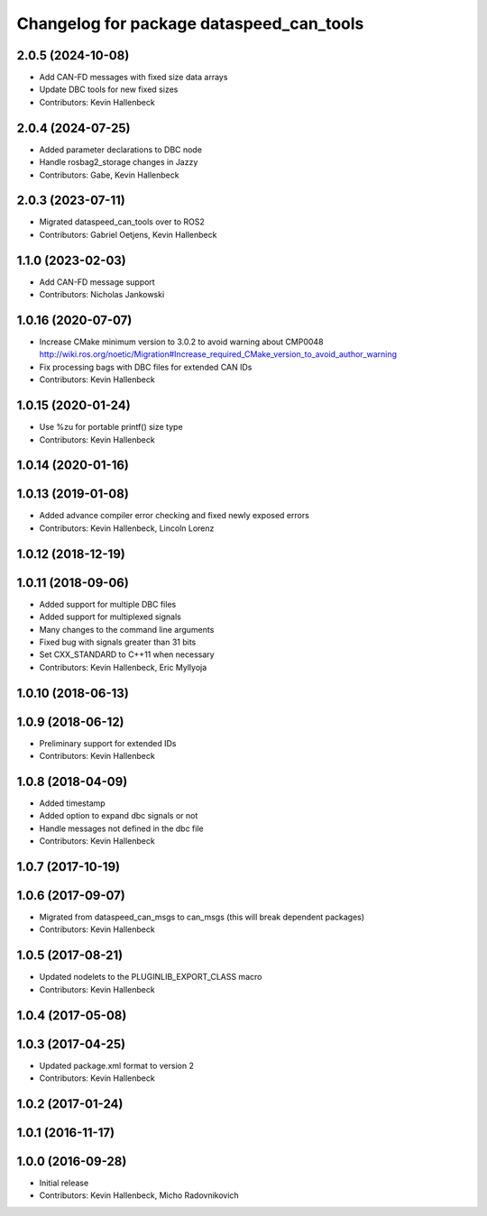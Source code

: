 ^^^^^^^^^^^^^^^^^^^^^^^^^^^^^^^^^^^^^^^^^
Changelog for package dataspeed_can_tools
^^^^^^^^^^^^^^^^^^^^^^^^^^^^^^^^^^^^^^^^^

2.0.5 (2024-10-08)
------------------
* Add CAN-FD messages with fixed size data arrays
* Update DBC tools for new fixed sizes
* Contributors: Kevin Hallenbeck

2.0.4 (2024-07-25)
------------------
* Added parameter declarations to DBC node
* Handle rosbag2_storage changes in Jazzy
* Contributors: Gabe, Kevin Hallenbeck

2.0.3 (2023-07-11)
------------------
* Migrated dataspeed_can_tools over to ROS2
* Contributors: Gabriel Oetjens, Kevin Hallenbeck

1.1.0 (2023-02-03)
------------------
* Add CAN-FD message support
* Contributors: Nicholas Jankowski

1.0.16 (2020-07-07)
-------------------
* Increase CMake minimum version to 3.0.2 to avoid warning about CMP0048
  http://wiki.ros.org/noetic/Migration#Increase_required_CMake_version_to_avoid_author_warning
* Fix processing bags with DBC files for extended CAN IDs
* Contributors: Kevin Hallenbeck

1.0.15 (2020-01-24)
-------------------
* Use %zu for portable printf() size type
* Contributors: Kevin Hallenbeck

1.0.14 (2020-01-16)
-------------------

1.0.13 (2019-01-08)
-------------------
* Added advance compiler error checking and fixed newly exposed errors
* Contributors: Kevin Hallenbeck, Lincoln Lorenz

1.0.12 (2018-12-19)
-------------------

1.0.11 (2018-09-06)
-------------------
* Added support for multiple DBC files
* Added support for multiplexed signals
* Many changes to the command line arguments
* Fixed bug with signals greater than 31 bits
* Set CXX_STANDARD to C++11 when necessary
* Contributors: Kevin Hallenbeck, Eric Myllyoja

1.0.10 (2018-06-13)
-------------------

1.0.9 (2018-06-12)
------------------
* Preliminary support for extended IDs
* Contributors: Kevin Hallenbeck

1.0.8 (2018-04-09)
------------------
* Added timestamp
* Added option to expand dbc signals or not
* Handle messages not defined in the dbc file
* Contributors: Kevin Hallenbeck

1.0.7 (2017-10-19)
------------------

1.0.6 (2017-09-07)
------------------
* Migrated from dataspeed_can_msgs to can_msgs (this will break dependent packages)
* Contributors: Kevin Hallenbeck

1.0.5 (2017-08-21)
------------------
* Updated nodelets to the PLUGINLIB_EXPORT_CLASS macro
* Contributors: Kevin Hallenbeck

1.0.4 (2017-05-08)
------------------

1.0.3 (2017-04-25)
------------------
* Updated package.xml format to version 2
* Contributors: Kevin Hallenbeck

1.0.2 (2017-01-24)
------------------

1.0.1 (2016-11-17)
------------------

1.0.0 (2016-09-28)
------------------
* Initial release
* Contributors: Kevin Hallenbeck, Micho Radovnikovich

